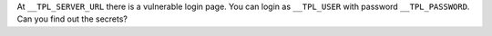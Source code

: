 At ``__TPL_SERVER_URL`` there is a vulnerable login page. You can login as ``__TPL_USER`` with password ``__TPL_PASSWORD``. Can you find out the secrets?
